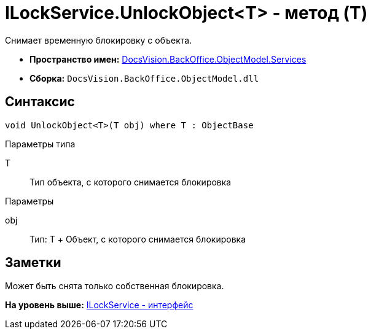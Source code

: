 = ILockService.UnlockObject<T> - метод (T)

Снимает временную блокировку с объекта.

* [.keyword]*Пространство имен:* xref:Services_NS.adoc[DocsVision.BackOffice.ObjectModel.Services]
* [.keyword]*Сборка:* [.ph .filepath]`DocsVision.BackOffice.ObjectModel.dll`

== Синтаксис

[source,pre,codeblock,language-csharp]
----
void UnlockObject<T>(T obj) where T : ObjectBase
----

Параметры типа

T::
  Тип объекта, с которого снимается блокировка

Параметры

obj::
  Тип: T
  +
  Объект, с которого снимается блокировка

== Заметки

Может быть снята только собственная блокировка.

*На уровень выше:* xref:../../../../../api/DocsVision/BackOffice/ObjectModel/Services/ILockService_IN.adoc[ILockService - интерфейс]
